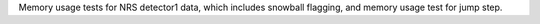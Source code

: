 Memory usage tests for NRS detector1 data, which includes snowball flagging, and memory usage test for jump step.
